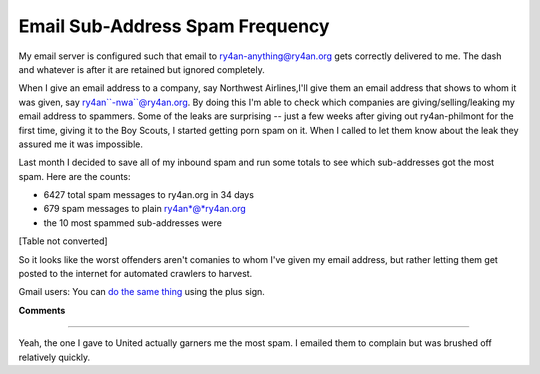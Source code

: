
Email Sub-Address Spam Frequency
--------------------------------

My email server is configured such that email to ry4an-anything@ry4an.org gets correctly delivered to me.  The dash and whatever is after it are retained but ignored completely.

When I give an email address to a company, say Northwest Airlines,I'll give them an email address that shows to whom it was given, say ry4an``-nwa``@ry4an.org.  By doing this I'm able to check which companies are giving/selling/leaking my email address to spammers. Some of the leaks are surprising -- just a few weeks after giving out ry4an-philmont for the first time, giving it to the Boy Scouts, I started getting porn spam on it.  When I called to let them know about the leak they assured me it was impossible.

Last month I decided to save all of my inbound spam and run some totals to see which sub-addresses got the most spam.  Here are the counts:

*  6427 total spam messages to ry4an.org in 34 days

*  679 spam messages to plain ry4an*@*ry4an.org

*  the 10 most spammed sub-addresses were

[Table not converted]

So it looks like the worst offenders aren't comanies to whom I've given my email address, but rather letting them get posted to the internet for automated crawlers to harvest.

Gmail users: You can `do the same thing`_ using the plus sign.



.. _do the same thing: http://groups.google.com/group/Gmail-Users/browse_thread/thread/dd2e8ed697d0e655/91cf1a1b0995912d




**Comments**


-------------------------



Yeah, the one I gave to United actually garners me the most spam.  I emailed them to complain but was brushed off relatively quickly.


.. date: 1134021600
